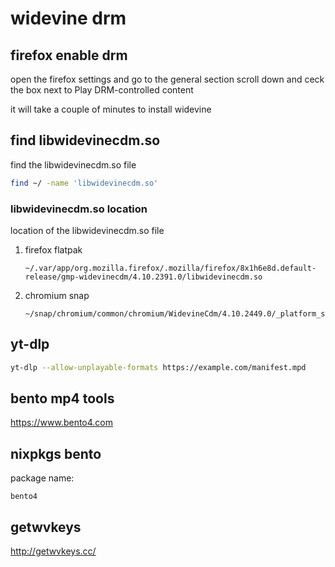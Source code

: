 #+STARTUP: content
* widevine drm
** firefox enable drm

open the firefox settings and go to the general section
scroll down and ceck the box next to Play DRM-controlled content

it will take a couple of minutes to install widevine

** find libwidevinecdm.so

find the libwidevinecdm.so file

#+begin_src sh
find ~/ -name 'libwidevinecdm.so'
#+end_src

*** libwidevinecdm.so location

location of the libwidevinecdm.so file

**** firefox flatpak

#+begin_example
~/.var/app/org.mozilla.firefox/.mozilla/firefox/8x1h6e8d.default-release/gmp-widevinecdm/4.10.2391.0/libwidevinecdm.so
#+end_example

**** chromium snap

#+begin_example
~/snap/chromium/common/chromium/WidevineCdm/4.10.2449.0/_platform_specific/linux_x64/libwidevinecdm.so
#+end_example

** yt-dlp 

#+begin_src sh
yt-dlp --allow-unplayable-formats https://example.com/manifest.mpd
#+end_src

** bento mp4 tools

[[https://www.bento4.com]]

** nixpkgs bento

package name:

#+begin_example
bento4
#+end_example

** getwvkeys

[[http://getwvkeys.cc/]]
